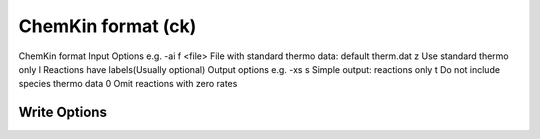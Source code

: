 ChemKin format (ck)
===================

ChemKin format Input Options e.g. -ai f <file> File with standard thermo data: default therm.dat z Use standard thermo only l Reactions have labels(Usually optional)  Output options e.g. -xs s Simple output: reactions only t Do not include species thermo data 0 Omit reactions with zero rates 

Write Options
~~~~~~~~~~~~~
